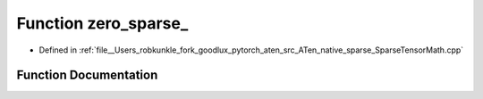 .. _function_at__native__zero_sparse:

Function zero_sparse_
=====================

- Defined in :ref:`file__Users_robkunkle_fork_goodlux_pytorch_aten_src_ATen_native_sparse_SparseTensorMath.cpp`


Function Documentation
----------------------


.. doxygenfunction:: at::native::zero_sparse_
